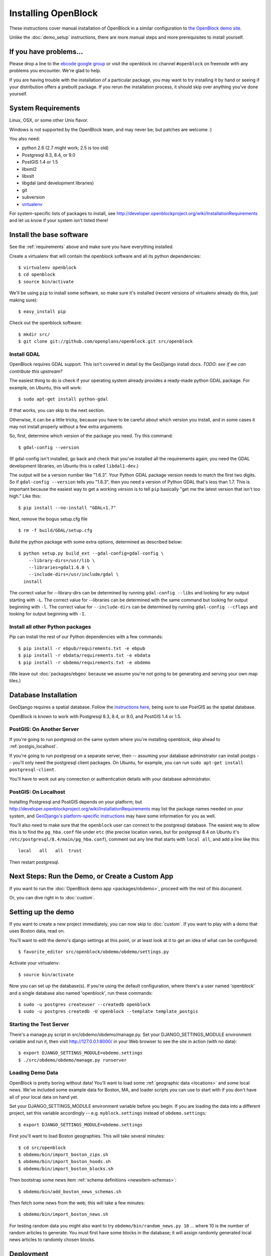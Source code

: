 ====================
Installing OpenBlock
====================

These instructions cover manual installation of OpenBlock in a similar
configuration to `the OpenBlock demo site
<http://demo.openblockproject.org>`_.

Unlike the :doc:`demo_setup` instructions, there are more manual steps
and more prerequisites to install yourself.

.. _requirements:

If you have problems...
=======================

Please drop a line to the `ebcode google group <http://groups.google.com/group/ebcode>`_
or visit the openblock irc channel ``#openblock`` on freenode with any problems you encounter.  We're glad to help.

If you are having trouble with the installation of a particular package, you may want to try installing it by hand or seeing if your distribution offers a prebuilt package.  If you rerun the installation process, it should skip over anything you've done yourself.


System Requirements
===================

Linux, OSX, or some other Unix flavor.

Windows is not supported by the OpenBlock team, and may never be; but
patches are welcome :)

You also need:

* python 2.6  (2.7 might work; 2.5 is too old)
* Postgresql 8.3, 8.4, or 9.0
* PostGIS 1.4 or 1.5
* libxml2
* libxslt
* libgdal (and development libraries)
* git
* subversion
* `virtualenv <http://pypi.python.org/pypi/virtualenv>`_


For system-specific lists of packages to install, see
http://developer.openblockproject.org/wiki/InstallationRequirements
and let us know if your system isn't listed there!

Install the base software
============================

See the :ref:`requirements` above and make sure you have
everything installed.

Create a virtualenv that will contain the openblock software and all
its python dependencies::

    $ virtualenv openblock
    $ cd openblock
    $ source bin/activate

We'll be using ``pip`` to install some software, so make sure it's
installed (recent versions of virtualenv already do this, just making sure)::

    $ easy_install pip

Check out the openblock software::

    $ mkdir src/
    $ git clone git://github.com/openplans/openblock.git src/openblock


Install GDAL
------------

OpenBlock requires GDAL support. This isn't covered in detail
by the GeoDjango install docs.
*TODO: see if we can contribute this upstream?*

The easiest thing to do is check if your operating system already
provides a ready-made python GDAL package. For example, on Ubuntu,
this will work::

   $ sudo apt-get install python-gdal

If that works, you can skip to the next section.

Otherwise, it can be a little tricky, because you have to be careful
about which version you install, and in some cases it may not install
properly without a few extra arguments.

So, first, determine which version of the package you need. Try this
command::

   $ gdal-config --version

(If gdal-config isn't installed, go back and check that you've
installed all the requirements again; you need the GDAL development
libraries, on Ubuntu this is called ``libdal1-dev``.)

The output will be a version number like "1.6.3".
Your Python GDAL package version needs to match the first two digits.
So if ``gdal-config --version`` tells you "1.6.3", then you need
a version of Python GDAL that's less than 1.7.  This is important
because the easiest way to get a working version is to tell ``pip``
basically "get me the latest version that isn't too high."
Like this::

   $ pip install --no-install "GDAL<1.7"

Next, remove the bogus setup.cfg file ::

   $ rm -f build/GDAL/setup.cfg

Build the python package with some extra options, determined as
described below::

    $ python setup.py build_ext --gdal-config=gdal-config \
        --library-dirs=/usr/lib \
        --libraries=gdal1.6.0 \
        --include-dirs=/usr/include/gdal \
      install

The correct value for --library-dirs can be determined by running
``gdal-config --libs`` and looking for any output starting with
``-L``.  The correct value for --libraries can be determined with the
same command but looking for output beginning with ``-l``.  The
correct value for ``--include-dirs`` can be determined by running
``gdal-config --cflags`` and looking for output beginning with ``-I``.


Install all other Python packages
-------------------------------------

Pip can install the rest of our Python dependencies with a few
commands::

  $ pip install -r ebpub/requirements.txt -e ebpub
  $ pip install -r ebdata/requirements.txt -e ebdata
  $ pip install -r obdemo/requirements.txt -e obdemo


(We leave out :doc:`packages/ebgeo` because we assume you're not going to
be generating and serving your own map tiles.)


Database Installation
==================================

GeoDjango requires a spatial database.
Follow the `instructions here
<http://docs.djangoproject.com/en/1.2/ref/contrib/gis/install/#>`_,
being sure to use PostGIS as the spatial database.


OpenBlock is known to work with Postgresql 8.3, 8.4, or 9.0, and PostGIS
1.4 or 1.5.

.. _postgis_server:

PostGIS: On Another Server
--------------------------

If you're going to run postgresql on the same system where you're
installing openblock, skip ahead to :ref:`postgis_localhost`.

If you're going to run postgresql on a separate server, then --
assuming your database administrator can install postgis -- you'll
only need the postgresql client packages.  On Ubuntu, for example, you
can run ``sudo apt-get install postgresql-client``.

You'll have to work out any connection or authentication details with
your database administrator.

.. _postgis_localhost:

PostGIS: On Localhost
---------------------

Installing Postgresql and PostGIS depends on your
platform; but
http://developer.openblockproject.org/wiki/InstallationRequirements
may list the package names needed on your system,
and `GeoDjango's platform-specific instructions
<http://docs.djangoproject.com/en/1.2/ref/contrib/gis/install/#platform-specific-instructions>`_
may have some information for you as well.

You'll also need to make sure that the ``openblock`` user can connect
to the postgresql database.  The
easiest way to allow this is to find the ``pg_hba.conf`` file
under ``etc`` (the precise location varies, but for postgresql
8.4 on Ubuntu it's ``/etc/postgresql/8.4/main/pg_hba.conf``), comment
out any line that starts with ``local all``, and add a line like
this::

 local   all   all  trust

Then restart postgresql.


Next Steps: Run the Demo, or Create a Custom App
================================================

If you want to run the :doc:`OpenBlock demo app <packages/obdemo>`, proceed
with the rest of this document.

Or, you can dive right in to :doc:`custom`.


Setting up the demo
===================

If you want to create a new project immediately, you can now skip to
:doc:`custom`.  If you want to play with a demo that uses Boston data,
read on.

You'll want to edit the demo's django settings at this point,
or at least look at it to get an idea of what can be
configured::

    $ favorite_editor src/openblock/obdemo/obdemo/settings.py

Activate your virtualenv::

    $ source bin/activate

Now you can set up the database(s). If you're using the default
configuration, where there's a user named 'openblock' and a single
database also named 'openblock', run these commands::

    $ sudo -u postgres createuser --createdb openblock
    $ sudo -u postgres createdb -U openblock --template template_postgis


Starting the Test Server
------------------------

There's a manage.py script in src/obdemo/obdemo/manage.py.
Set your DJANGO_SETTINGS_MODULE environment variable and run it,
then visit http://127.0.0.1:8000/ in your Web browser to see the site in action (with no data)::

  $ export DJANGO_SETTINGS_MODULE=obdemo.settings
  $ ./src/obdemo/obdemo/manage.py runserver

.. _demodata:

Loading Demo Data
-----------------

OpenBlock is pretty boring without data!  You'll want to load some
:ref:`geographic data <locations>` and some local news.  We've
included some example data for Boston, MA, and loader scripts you can
use to start with if you don't have all of your local data on hand yet.

Set your DJANGO_SETTINGS_MODULE environment variable before you begin.
If you are loading the data into a different project, set this
variable accordingly -- e.g. ``myblock.settings`` instead of
``obdemo.settings``::

  $ export DJANGO_SETTINGS_MODULE=obdemo.settings

First you'll want to load Boston geographies. This will take several minutes::

  $ cd src/openblock
  $ obdemo/bin/import_boston_zips.sh
  $ obdemo/bin/import_boston_hoods.sh
  $ obdemo/bin/import_boston_blocks.sh

Then bootstrap some news item :ref:`schema definitions <newsitem-schemas>`::

  $ obdemo/bin/add_boston_news_schemas.sh

Then fetch some news from the web, this will take a few minutes::

  $ obdemo/bin/import_boston_news.sh


For testing random data you might also want to try
``obdemo/bin/random_news.py 10``
... where 10 is the number of random articles to generate.  You must
first have some blocks in the database; it will assign randomly
generated local news articles to randomly chosen blocks.

Deployment
==========

Most people use apache and mod_wsgi for deploying Django apps.
If you're deploying obdemo, there's a suitable wsgi script at
obdemo/wsgi/obdemo.wsgi.  Otherwise, see
http://docs.djangoproject.com/en/1.1/howto/deployment/modwsgi/

